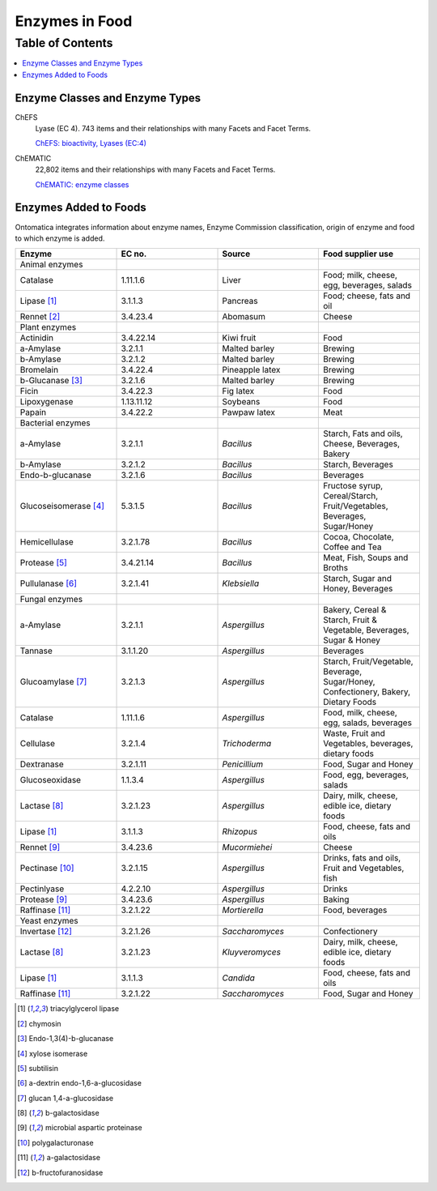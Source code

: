 
.. _detail-chemicals-5-enzymes:

===============
Enzymes in Food
===============

Table of Contents
-----------------

.. contents::
   :depth: 2
   :local:

-------------------------------
Enzyme Classes and Enzyme Types
-------------------------------

ChEFS
   Lyase (EC 4). 743 items and their relationships with many Facets and Facet Terms.

   `ChEFS: bioactivity, Lyases (EC:4) <http://72.167.253.87/cgi-bin/flamenco.cgi/_ChEFS_/Flamenco?q=facet_BIOACTIVE:17042&group=facet_BIOACTIVE>`_

.. image:: /_static/detail-chemicals-5-enzymes-1-chefs-bioactivity-lyases_.png

ChEMATIC
   22,802 items and their relationships with many Facets and Facet Terms.

   `ChEMATIC: enzyme classes <http://72.167.253.87/cgi-bin/flamenco.cgi/_ChEMATIC_v02_-_14-08-21_/Flamenco?q=facet_MD_08:68257202&group=facet_MD_08>`_

.. image:: /_static/detail-chemicals-5-enzymes-1-chematic-enzymes_.png

----------------------
Enzymes Added to Foods
----------------------

Ontomatica integrates information about enzyme names, Enzyme Commission classification, origin of enzyme and food to which enzyme is added.

.. csv-table::
   :header: "Enzyme", "EC no.", "Source", "Food supplier use"
   :widths: 10, 10, 10, 10

   "Animal enzymes", "", "", ""
   "Catalase", "1.11.1.6", "Liver", "Food; milk, cheese, egg, beverages, salads"
   "Lipase [1]_", "3.1.1.3", "Pancreas", "Food; cheese, fats and oil"
   "Rennet [2]_", "3.4.23.4", "Abomasum", "Cheese"
   "Plant enzymes", "", "", ""
   "Actinidin", "3.4.22.14", "Kiwi fruit", "Food"
   "a-Amylase", "3.2.1.1", "Malted barley", "Brewing"
   "b-Amylase", "3.2.1.2", "Malted barley", "Brewing"
   "Bromelain", "3.4.22.4", "Pineapple latex", "Brewing"
   "b-Glucanase [3]_", "3.2.1.6", "Malted barley", "Brewing"
   "Ficin", "3.4.22.3", "Fig latex", "Food"
   "Lipoxygenase", "1.13.11.12", "Soybeans", "Food"
   "Papain", "3.4.22.2", "Pawpaw latex", "Meat"
   "Bacterial enzymes", "", "", ""
   "a-Amylase", "3.2.1.1", "*Bacillus*", "Starch, Fats and oils, Cheese, Beverages, Bakery"
   "b-Amylase", "3.2.1.2", "*Bacillus*", "Starch, Beverages"
   "Endo-b-glucanase", "3.2.1.6", "*Bacillus*", "Beverages"
   "Glucoseisomerase [4]_", "5.3.1.5", "*Bacillus*", "Fructose syrup, Cereal/Starch, Fruit/Vegetables, Beverages, Sugar/Honey"
   "Hemicellulase", "3.2.1.78", "*Bacillus*", "Cocoa, Chocolate, Coffee and Tea"
   "Protease [5]_", "3.4.21.14", "*Bacillus*", "Meat, Fish, Soups and Broths"
   "Pullulanase [6]_", "3.2.1.41", "*Klebsiella*", "Starch, Sugar and Honey, Beverages"
   "Fungal enzymes", "", "", ""
   "a-Amylase", "3.2.1.1", "*Aspergillus*", "Bakery, Cereal & Starch, Fruit & Vegetable, Beverages, Sugar & Honey"
   "Tannase", "3.1.1.20", "*Aspergillus*", "Beverages"
   "Glucoamylase [7]_", "3.2.1.3", "*Aspergillus*", "Starch, Fruit/Vegetable, Beverage, Sugar/Honey, Confectionery, Bakery, Dietary Foods"
   "Catalase", "1.11.1.6", "*Aspergillus*", "Food, milk, cheese, egg, salads, beverages"
   "Cellulase", "3.2.1.4", "*Trichoderma*", "Waste, Fruit and Vegetables, beverages, dietary foods"
   "Dextranase", "3.2.1.11", "*Penicillium*", "Food, Sugar and Honey"
   "Glucoseoxidase", "1.1.3.4", "*Aspergillus*", "Food, egg, beverages, salads"
   "Lactase [8]_", "3.2.1.23", "*Aspergillus*", "Dairy, milk, cheese, edible ice, dietary foods"
   "Lipase [1]_", "3.1.1.3", "*Rhizopus*", "Food, cheese, fats and oils"
   "Rennet [9]_", "3.4.23.6", "*Mucormiehei*", "Cheese"
   "Pectinase [10]_", "3.2.1.15", "*Aspergillus*", "Drinks, fats and oils, Fruit and Vegetables, fish"
   "Pectinlyase", "4.2.2.10", "*Aspergillus*", "Drinks"
   "Protease [9]_", "3.4.23.6", "*Aspergillus*", "Baking"
   "Raffinase [11]_", "3.2.1.22", "*Mortierella*", "Food, beverages"
   "Yeast enzymes", "", "", ""
   "Invertase [12]_", "3.2.1.26", "*Saccharomyces*", "Confectionery"
   "Lactase [8]_", "3.2.1.23", "*Kluyveromyces*", "Dairy, milk, cheese, edible ice, dietary foods"
   "Lipase [1]_", "3.1.1.3", "*Candida*", "Food, cheese, fats and oils"
   "Raffinase [11]_", "3.2.1.22", "*Saccharomyces*", "Food, Sugar and Honey"

.. [1] triacylglycerol lipase
.. [2] chymosin
.. [3] Endo-1,3(4)-b-glucanase
.. [4] xylose isomerase
.. [5] subtilisin
.. [6] a-dextrin endo-1,6-a-glucosidase
.. [7] glucan 1,4-a-glucosidase
.. [8] b-galactosidase
.. [9] microbial aspartic proteinase
.. [10] polygalacturonase
.. [11] a-galactosidase
.. [12] b-fructofuranosidase


